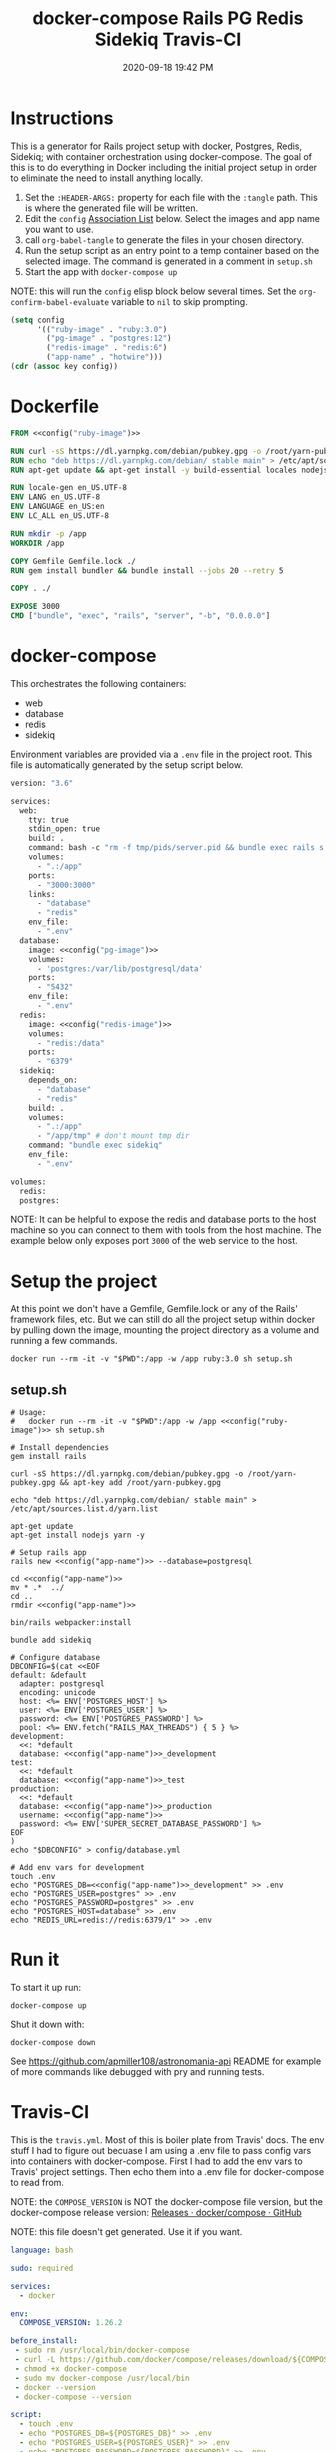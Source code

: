 #+title: docker-compose Rails PG Redis Sidekiq Travis-CI
#+date: 2020-09-18 19:42 PM
#+updated: 2021-08-21 08:40 AM
#+roam_tags: docker rails

* Instructions
  This is a generator for Rails project setup with docker, Postgres, Redis,
  Sidekiq; with container orchestration using docker-compose. The goal of this
  is to do everything in Docker including the initial project setup in order to
  eliminate the need to install anything locally.

  1. Set the ~:HEADER-ARGS:~ property for each file with the ~:tangle~ path.
     This is where the generated file will be written.
  2. Edit the ~config~ [[https://www.gnu.org/software/emacs/manual/html_node/elisp/Association-Lists.html][Association List]] below. Select the images and app name
     you want to use.
  3. call ~org-babel-tangle~ to generate the files in your chosen directory.
  4. Run the setup script as an entry point to a temp container based on the
     selected image. The command is generated in a comment in ~setup.sh~
  5. Start the app with ~docker-compose up~

  NOTE: this will run the ~config~ elisp block below several times. Set the
  ~org-confirm-babel-evaluate~ variable to ~nil~ to skip prompting.

  #+name: config
  #+begin_src emacs-lisp :var key=""
    (setq config
          '(("ruby-image" . "ruby:3.0")
            ("pg-image" . "postgres:12")
            ("redis-image" . "redis:6")
            ("app-name" . "hotwire")))
    (cdr (assoc key config))
  #+end_src

* Dockerfile
  :PROPERTIES:
  :HEADER-ARGS: :tangle ~/code/hotwire/Dockerfile :mkdirp yes
  :END:

  #+begin_src dockerfile :noweb tangle
    FROM <<config("ruby-image")>>

    RUN curl -sS https://dl.yarnpkg.com/debian/pubkey.gpg -o /root/yarn-pubkey.gpg && apt-key add /root/yarn-pubkey.gpg
    RUN echo "deb https://dl.yarnpkg.com/debian/ stable main" > /etc/apt/sources.list.d/yarn.list
    RUN apt-get update && apt-get install -y build-essential locales nodejs yarn

    RUN locale-gen en_US.UTF-8
    ENV LANG en_US.UTF-8
    ENV LANGUAGE en_US:en
    ENV LC_ALL en_US.UTF-8

    RUN mkdir -p /app
    WORKDIR /app

    COPY Gemfile Gemfile.lock ./
    RUN gem install bundler && bundle install --jobs 20 --retry 5

    COPY . ./

    EXPOSE 3000
    CMD ["bundle", "exec", "rails", "server", "-b", "0.0.0.0"]
  #+end_src

* docker-compose
  :PROPERTIES:
  :HEADER-ARGS: :tangle ~/code/hotwire/docker-compose.yml :mkdirp yes
  :END:

  This orchestrates the following containers:

  - web
  - database
  - redis
  - sidekiq

  Environment variables are provided via a ~.env~ file in the project root. This
  file is automatically generated by the setup script below.

  #+begin_src dockerfile :noweb tangle
    version: "3.6"

    services:
      web:
        tty: true
        stdin_open: true
        build: .
        command: bash -c "rm -f tmp/pids/server.pid && bundle exec rails s -p 3000 -b '0.0.0.0'"
        volumes:
          - ".:/app"
        ports:
          - "3000:3000"
        links:
          - "database"
          - "redis"
        env_file:
          - ".env"
      database:
        image: <<config("pg-image")>>
        volumes:
          - 'postgres:/var/lib/postgresql/data'
        ports:
          - "5432"
        env_file:
          - ".env"
      redis:
        image: <<config("redis-image")>>
        volumes:
          - "redis:/data"
        ports:
          - "6379"
      sidekiq:
        depends_on:
          - "database"
          - "redis"
        build: .
        volumes:
          - ".:/app"
          - "/app/tmp" # don't mount tmp dir
        command: "bundle exec sidekiq"
        env_file:
          - ".env"

    volumes:
      redis:
      postgres:
  #+end_src

  NOTE: It can be helpful to expose the redis and database ports to the
  host machine so you can connect to them with tools from the host
  machine. The example below only exposes port ~3000~ of the web service to the
  host.

* Setup the project
  :PROPERTIES:
  :HEADER-ARGS: :tangle ~/code/hotwire/setup.sh :mkdirp yes
  :END:
  At this point we don't have a Gemfile, Gemfile.lock or any of the Rails'
  framework files, etc. But we can still do all the project setup within docker
  by pulling down the image, mounting the project directory as a volume and
  running a few commands.

  ~docker run --rm -it -v "$PWD":/app -w /app ruby:3.0 sh setup.sh~

** setup.sh
  #+begin_src shell :noweb tangle
    # Usage:
    #   docker run --rm -it -v "$PWD":/app -w /app <<config("ruby-image")>> sh setup.sh

    # Install dependencies
    gem install rails

    curl -sS https://dl.yarnpkg.com/debian/pubkey.gpg -o /root/yarn-pubkey.gpg && apt-key add /root/yarn-pubkey.gpg

    echo "deb https://dl.yarnpkg.com/debian/ stable main" > /etc/apt/sources.list.d/yarn.list

    apt-get update
    apt-get install nodejs yarn -y

    # Setup rails app
    rails new <<config("app-name")>> --database=postgresql

    cd <<config("app-name")>>
    mv * .*  ../
    cd ..
    rmdir <<config("app-name")>>

    bin/rails webpacker:install

    bundle add sidekiq

    # Configure database
    DBCONFIG=$(cat <<EOF
    default: &default
      adapter: postgresql
      encoding: unicode
      host: <%= ENV['POSTGRES_HOST'] %>
      user: <%= ENV['POSTGRES_USER'] %>
      password: <%= ENV['POSTGRES_PASSWORD'] %>
      pool: <%= ENV.fetch("RAILS_MAX_THREADS") { 5 } %>
    development:
      <<: *default
      database: <<config("app-name")>>_development
    test:
      <<: *default
      database: <<config("app-name")>>_test
    production:
      <<: *default
      database: <<config("app-name")>>_production
      username: <<config("app-name")>>
      password: <%= ENV['SUPER_SECRET_DATABASE_PASSWORD'] %>
    EOF
    )
    echo "$DBCONFIG" > config/database.yml

    # Add env vars for development
    touch .env
    echo "POSTGRES_DB=<<config("app-name")>>_development" >> .env
    echo "POSTGRES_USER=postgres" >> .env
    echo "POSTGRES_PASSWORD=postgres" >> .env
    echo "POSTGRES_HOST=database" >> .env
    echo "REDIS_URL=redis://redis:6379/1" >> .env
  #+end_src

* Run it
  To start it up run:

  =docker-compose up=

  Shut it down with:

  =docker-compose down=

  See [[https://github.com/apmiller108/astronomania-api]] README for
  example of more commands like debugged with pry and running tests.

* Travis-CI
  This is the ~travis.yml~. Most of this is boiler plate from Travis' docs. The
  env stuff I had to figure out becuase I am using a .env file to pass config
  vars into containers with docker-compose. First I had to add the env vars to
  Travis' project settings. Then echo them into a .env file for docker-compose
  to read from.
  
  NOTE: the =COMPOSE_VERSION= is NOT the docker-compose file version, but
  the docker-compose release version:
  [[https://github.com/docker/compose/releases][Releases · docker/compose · GitHub]]

  NOTE: this file doesn't get generated. Use it if you want.

  #+begin_src yaml
    language: bash

    sudo: required

    services:
      - docker

    env:
      COMPOSE_VERSION: 1.26.2

    before_install:
     - sudo rm /usr/local/bin/docker-compose
     - curl -L https://github.com/docker/compose/releases/download/${COMPOSE_VERSION}/docker-compose-`uname -s`-`uname -m` > docker-compose
     - chmod +x docker-compose
     - sudo mv docker-compose /usr/local/bin
     - docker --version
     - docker-compose --version

    script:
      - touch .env
      - echo "POSTGRES_DB=${POSTGRES_DB}" >> .env
      - echo "POSTGRES_USER=${POSTGRES_USER}" >> .env
      - echo "POSTGRES_PASSWORD=${POSTGRES_PASSWORD}" >> .env
      - echo "POSTGRES_HOST=${POSTGRES_HOST}" >> .env
      - echo "NASA_API_KEY=${NASA_API_KEY}" >> .env
      - docker-compose up --detach --build
      - docker ps -a
      - docker-compose exec web bin/rails db:schema:load RAILS_ENV=test
      - docker-compose exec web bundle exec rspec

    after_script:
      - docker-compose down
      - rm .env

    notifications:
      email: false
  #+end_src

* Resources

  - [[https://yizeng.me/2019/11/09/setup-a-ruby-on-rails-6-api-project-with-docker-compose/][Setup a Ruby on Rails 6 API project with Docker Compose \| Yi Zeng's Blog]]
  - [[https://yizeng.me/2019/11/17/add-sidekiq-to-a-docker-compose-managed-rails-project/][Add Sidekiq to a Docker Compose managed Rails project \| Yi Zeng's Blog]]
  - [[https://learning.oreilly.com/library/view/docker-for-rails/9781680506730/f_0014.xhtml#part-development][Part I. Development - Docker for Rails Developers [Book]]]
  - [[https://docs.docker.com/compose/compose-file/][Compose file version 3 reference | Docker Documentation]]
  - https://evilmartians.com/chronicles/ruby-on-whales-docker-for-ruby-rails-development
